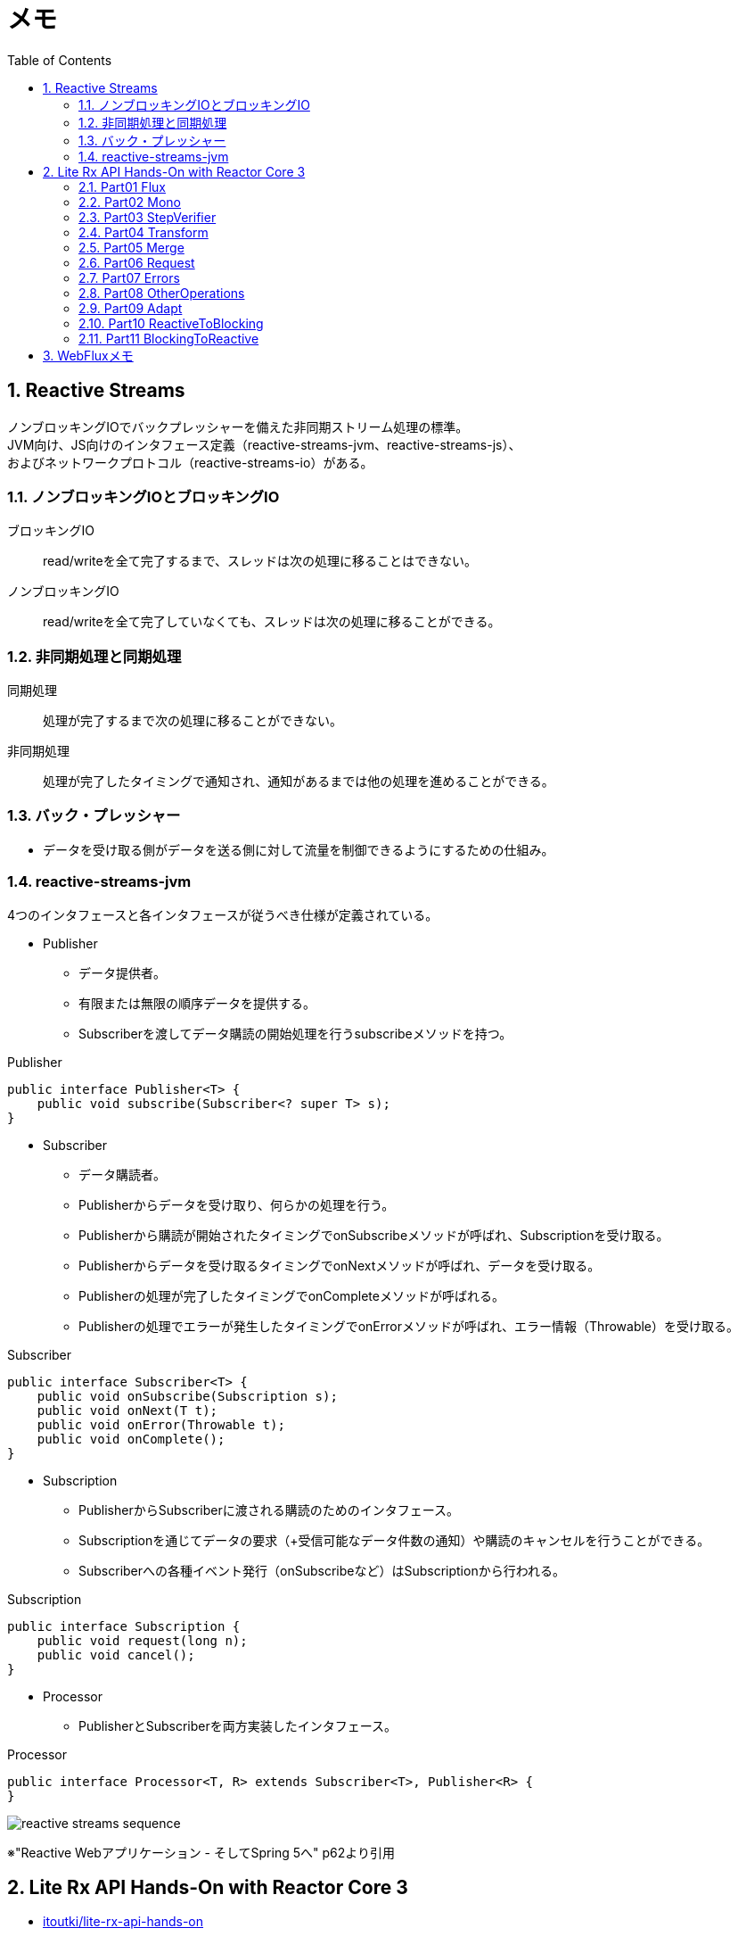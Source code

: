 :toc: left
:toctitle: 目次
:sectnums:
:sectanchors:
:sectinks:
:chapter-label:

= メモ

== Reactive Streams

ノンブロッキングIOでバックプレッシャーを備えた非同期ストリーム処理の標準。 +
JVM向け、JS向けのインタフェース定義（reactive-streams-jvm、reactive-streams-js）、 +
およびネットワークプロトコル（reactive-streams-io）がある。 +

=== ノンブロッキングIOとブロッキングIO

ブロッキングIO::
read/writeを全て完了するまで、スレッドは次の処理に移ることはできない。

ノンブロッキングIO::
read/writeを全て完了していなくても、スレッドは次の処理に移ることができる。

=== 非同期処理と同期処理

同期処理::
処理が完了するまで次の処理に移ることができない。

非同期処理::
処理が完了したタイミングで通知され、通知があるまでは他の処理を進めることができる。

=== バック・プレッシャー

* データを受け取る側がデータを送る側に対して流量を制御できるようにするための仕組み。

=== reactive-streams-jvm

4つのインタフェースと各インタフェースが従うべき仕様が定義されている。

* Publisher
** データ提供者。
** 有限または無限の順序データを提供する。
** Subscriberを渡してデータ購読の開始処理を行うsubscribeメソッドを持つ。

.Publisher
[source, java]
----
public interface Publisher<T> {
    public void subscribe(Subscriber<? super T> s);
}
----

* Subscriber
** データ購読者。
** Publisherからデータを受け取り、何らかの処理を行う。
** Publisherから購読が開始されたタイミングでonSubscribeメソッドが呼ばれ、Subscriptionを受け取る。
** Publisherからデータを受け取るタイミングでonNextメソッドが呼ばれ、データを受け取る。
** Publisherの処理が完了したタイミングでonCompleteメソッドが呼ばれる。
** Publisherの処理でエラーが発生したタイミングでonErrorメソッドが呼ばれ、エラー情報（Throwable）を受け取る。

.Subscriber
[source, java]
----
public interface Subscriber<T> {
    public void onSubscribe(Subscription s);
    public void onNext(T t);
    public void onError(Throwable t);
    public void onComplete();
}
----

* Subscription
** PublisherからSubscriberに渡される購読のためのインタフェース。
** Subscriptionを通じてデータの要求（+受信可能なデータ件数の通知）や購読のキャンセルを行うことができる。
** Subscriberへの各種イベント発行（onSubscribeなど）はSubscriptionから行われる。

.Subscription
[source, java]
----
public interface Subscription {
    public void request(long n);
    public void cancel();
}
----

* Processor
** PublisherとSubscriberを両方実装したインタフェース。

.Processor
[source, java]
----
public interface Processor<T, R> extends Subscriber<T>, Publisher<R> {
}
----

image:images/reactive-streams-sequence.png[]

※"Reactive Webアプリケーション - そしてSpring 5へ" p62より引用

== Lite Rx API Hands-On with Reactor Core 3

* link:https://github.com/itoutki/lite-rx-api-hands-on[itoutki/lite-rx-api-hands-on]


=== Part01 Flux

Reactor Coreの主要要素である、 Fluxの生成方法について。 +
そもそもFluxとは、Reactor CoreにおけるPublisherの実装の1つである。 +
0〜無限個のデータを提供する。 +
基本的にはFluxのstaticメソッドを使って生成する。

Flux.empty::
ただ完了するだけのFluxを生成する。 +
Reactive StreamsでいうところのonCompleteのみをSubscriberに通知する。

Flux.just::
引数で指定した値を返すFluxを生成する。

Flux.fromArray::
引数で指定した配列の内容を順に返すFluxを生成する。

Flux.error::
引数で指定した例外を返すFluxを生成する。 +
Reactive Streamsでいう所のonErrorで例外をSubscriberに通知する。

Flux.interval::
引数で指定した時間間隔ごとに0からLong型の値を順に返すFluxを生成する。 +
時間間隔のみを指定した場合、初回のデータ（0）は指定時間間隔後に返される。 +
初回データを返すタイミングを指定したい場合、初回データを返すまでの時間とその後の時間間隔を指定する。

Flux#take::
Fluxのインスタンスメソッド +
先頭から引数で指定した数のデータだけを返すFluxに変換する。

=== Part02 Mono

Reactor Coreの主要要素である、 Monoの生成方法について。 +
そもそもMonoとは、Reactor CoreにおけるPublisherの実装の1つである。 +
0〜1個のデータを提供する。 +
基本的にはMonoのstaticメソッドを使って生成する。

Mono.empty::
ただ完了するだけのMonoを生成する。 +
Reactive StreamsでいうところのonCompleteのみをSubscriberに通知する。

Mono.never::
何も通知しないMonoを生成する。 +
何も通知しないので、onCompleteも通知されない。

Mono.just::
引数で指定した値を返すMonoを生成する。 +
Flux.justと違い、引数で指定できる値は1つのみ。

Mono.error::
引数で指定した例外を返すMonoを生成する。 +
Reactive Streamsでいう所のonErrorで例外をSubscriberに通知する。

=== Part03 StepVerifier

FluxやMonoをテストするためのクラスであるStepVerifierの使い方について。 +
FluxやMonoを返すメソッドのユニットテストを行う場合には必須のクラスだと思われる。

==== よくある使い方

* StepVerifier.createもしくはStepVerifier.withVirtualTimeを使ってStepVerifierを生成する。
** StepVerifier.createの場合、Flux、Mono、もしくはPublisherの実装クラスを渡す。
** StepVerifier.withVirtualTimeの場合、Flux、Mono、もしくはPublisherの実装クラスを返すlambdaを渡す。
* expectNext、expectNextMatches、assertNext、expectNextCountなどを使ってFlux、Monoから返される値の検証を行う。
** expectNext : 値を指定する。複数個指定できる。
** expectNextMatches : 真偽値を返すlambda（Predicate）で値を検証する。
** assertNext : 値を返さないlambda（Consumer）で値を検証する。lambdaの中でassert文を使用する想定。
** expectNextCount : 値の中身ではなく、個数を検証する。
* verifyComplete、verifyErrorなどを使って最終状態（Complete or Error）が通知されたことを検証する。
* 時間のかかるFlux、Monoをテストする場合、withVirtualTimeを使って生成したStepVerifierに対してthenAwaitを使用することで時間経過をエミュレートできる。

=== Part04 Transform

=== Part05 Merge

=== Part06 Request

=== Part07 Errors

=== Part08 OtherOperations

=== Part09 Adapt

=== Part10 ReactiveToBlocking

=== Part11 BlockingToReactive


== WebFluxメモ

link:https://github.com/itoutki/webflux-sandbox[itoutki/webflux-sandbox]

* Spring Initializrを使ってwebfluxのプロジェクト雛形を作る
** link:https://blog.ik.am/entries/417[BLOG.IK.AM]
** link:https://reasonable-code.com/curl-spring-initializr/[curlでSpring Initializrを使ったプロジェクトを作成する方法 - Reasonable Code]

[source, shell]
----
curl https://start.spring.io/starter.tgz \
       -d bootVersion=2.3.0.BUILD-SNAPSHOT \
       -d artifactId=webflux-sandbox \
       -d baseDir=webflux-sandbox \
       -d javaVersion=14 \
       -d dependencies=webflux \
       -d applicationName=SandboxApplication | tar -xzvf -
----

* Fluxで徐々に値が返るようにするには
** Server-Sent Eventまたはjson streamとして返すようにする
** レスポンスヘッダに"Content-Type: text/event-stream;"を付与する
** link:https://speakerdeck.com/shintanimoto/introduction-to-reactive-programming-using-spring-webflux?slide=29[業務で使いたいWebFluxによるReactiveプログラミング / Introduction to Reactive Programming using Spring WebFlux - Speaker Deck]

* Server-Sent Eventとjson streamの違い
** Server-Sent Eventの場合、Fluxのデータをdata:xxxの形で1つずつ受け取る
** json streamの場合、Fluxのデータをjsonオブジェクトとして1つずつ受け取る
** レスポンスの内容がjsonでない場合、json streamでは1つずつ受け取ることができず、まとめて受け取る
***（application/jsonと同じ挙動）

* POSTでエラーが出る
** POSTリクエストを送信するときに、Content-Typeを指定しないとapplication/x-www-form-urlencodedになる
** WebFluxの場合、application/x-www-form-urlencodedのときに、@RequestBodyでリクエストボディを受け取れない
*** In a WebFlux application, form data is accessed via ServerWebExchange.getFormData().
** 'Content-Type: application/json'を明示的に指定することで受け取れるようになる

* curlからのテストの仕方

[source, shell]
----
# Server-Sent Event
curl -v -H 'Accept: text/event-stream;' http://localhost:8080/
curl -v -H 'Accept: text/event-stream;' http://localhost:8080/texts
curl -v -H 'Accept: text/event-stream;' http://localhost:8080/delayedtexts
curl -v -H 'Accept: text/event-stream;' http://localhost:8080/messages
curl -v -H 'Accept: text/event-stream;' http://localhost:8080/delayedmessages

# json stream
curl -v -H 'Accept: application/stream+json;' http://localhost:8080/
curl -v -H 'Accept: application/stream+json;' http://localhost:8080/messages
curl -v -H 'Accept: application/stream+json;' http://localhost:8080/delayedmessages
curl -v -H 'Accept: application/stream+json;' http://localhost:8080/texts
curl -v -H 'Accept: application/stream+json;' http://localhost:8080/delayedtexts

# POST + json stream (エラーになるケース)
curl -v -H 'Accept: application/stream+json;' http://localhost:8080/echo -d 'hoge'

# POST + json stream（正常に動くケース）
curl -v -H 'Content-Type: application/json' -H 'Accept: application/stream+json;' http://localhost:8080/echo -d 'hoge'
----

* Flux.intervalを使って徐々に値を返すようにするパターン

[source, java]
----

// zipWith と map を組み合わせるパターン
// zipWith によって Flux<Tuple2> に変換されるので Tuple2 から値を取り出すために map を組み合わせる
Flux.just(new Message("Hello"), new Message("World!"))
    .zipWith(Flux.interval(Duration.ofSeconds(1L)))
    .map(T -> T.getT1());

// zipWith の第二引数にlambdaを指定することで上記と同等の処理を行う
Flux.just(new Message("Hello"), new Message("World!"))
    .zipWith(Flux.interval(Duration.ofSeconds(1L)), (msg, c) -> msg);
----

link:https://projectreactor.io/docs/netty/snapshot/reference/index.html[Reactor Netty Reference Guide]

* parking lot

** WebClientで自己証明書のHTTPS通信をできるようにする
*** link:https://gist.github.com/rstoyanchev/83956714c5312a10dfbe9866f3f6d85d[WebClient with SSL]

[source, java]
----
SslContext sslContext = SslContextBuilder
        .forClient().trustManager(InsecureTrustManagerFactory.INSTANCE)
        .build();
HttpClient httpClient = HttpClient.create()
        .secure(sslContextSpec -> sslContextSpec.sslContext(sslContext));
ClientHttpConnector connector = new ReactorClientHttpConnector(httpClient);
WebClient webClient = WebClient.builder().clientConnector(connector).build();

return webClient.get()
        .uri("https://localhost:8444/users")
        .retrieve()
        .bodyToFlux(String.class)
        .log()
        .zipWith(Flux.interval(Duration.ofSeconds(3)))
        .map(T -> "{\"data\": \"" + T.getT1() + "\"}");
----
